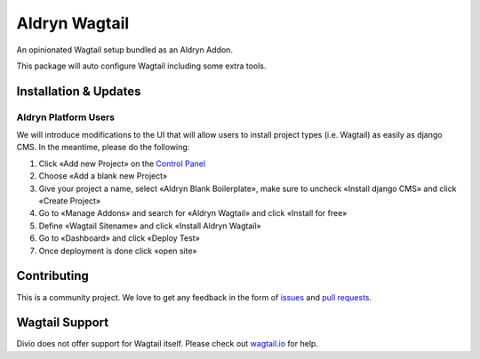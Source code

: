 ##############
Aldryn Wagtail
##############


|PyPI Version|

An opinionated Wagtail setup bundled as an Aldryn Addon.

This package will auto configure Wagtail including some extra tools.

======================
Installation & Updates
======================

*********************
Aldryn Platform Users
*********************

We will introduce modifications to the UI that will allow users to install project types (i.e. Wagtail) as easily as django CMS.
In the meantime, please do the following:

1. Click «Add new Project» on the `Control Panel`_
2. Choose «Add a blank new Project»
3. Give your project a name, select «Aldryn Blank Boilerplate», make sure to uncheck «Install django CMS» and click «Create Project»
4. Go to «Manage Addons» and search for «Aldryn Wagtail» and click «Install for free»
5. Define «Wagtail Sitename» and click «Install Aldryn Wagtail»
6. Go to «Dashboard» and click «Deploy Test»
7. Once deployment is done click «open site»



============
Contributing
============

This is a community project. We love to get any feedback in the form of
`issues`_ and `pull requests`_.

===============
Wagtail Support
===============

Divio does not offer support for Wagtail itself. Please check out `wagtail.io`_ for help.

.. _Control Panel: https://control.aldryn.com/control/
.. _issues: https://github.com/aldryn/aldryn-wagtail/issues
.. _pull requests: https://github.com/aldryn/aldryn-wagtail/pulls
.. _aldryn-wagtail: https://github.com/aldryn/aldryn-wagtail
.. _wagtail.io: https://wagtail.io/

.. |PyPI Version| image:: http://img.shields.io/pypi/v/aldryn-wagtail.svg
   :target: https://pypi.python.org/pypi/aldryn-wagtail

